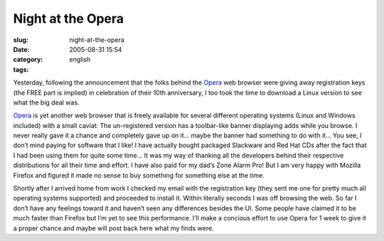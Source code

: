 Night at the Opera
##################
:slug: night-at-the-opera
:date: 2005-08-31 15:54
:category:
:tags: english

Yesterday, following the announcement that the folks behind the
`Opera <http://www.opera.com>`__ web browser were giving away
registration keys (the FREE part is implied) in celebration of their
10th anniversary, I too took the time to download a Linux version to see
what the big deal was.

`Opera <http://www.opera.com>`__ is yet another web browser that is
freely available for several different operating systems (Linux and
Windows included) with a small caviat: The un-registered version has a
toolbar-like banner displaying adds while you browse. I never really
gave it a chance and completely gave up on it… maybe the banner had
something to do with it… You see, I don’t mind paying for software that
I like! I have actually bought packaged Slackware and Red Hat CDs after
the fact that I had been using them for quite some time… It was my way
of thanking all the developers behind their respective distributions for
all their time and effort. I have also paid for my dad’s Zone Alarm Pro!
But I am very happy with Mozilla Firefox and figured it made no sense to
buy something for something else at the time.

Shortly after I arrived home from work I checked my email with the
registration key (they sent me one for pretty much all operating systems
supported) and proceeded to install it. Within literally seconds I was
off browsing the web. So far I don’t have any feelings toward it and
haven’t seen any differences besides the UI. Some people have claimed it
to be much faster than Firefox but I’m yet to see this performance. I’ll
make a concious effort to use Opera for 1 week to give it a proper
chance and maybe will post back here what my finds were.
